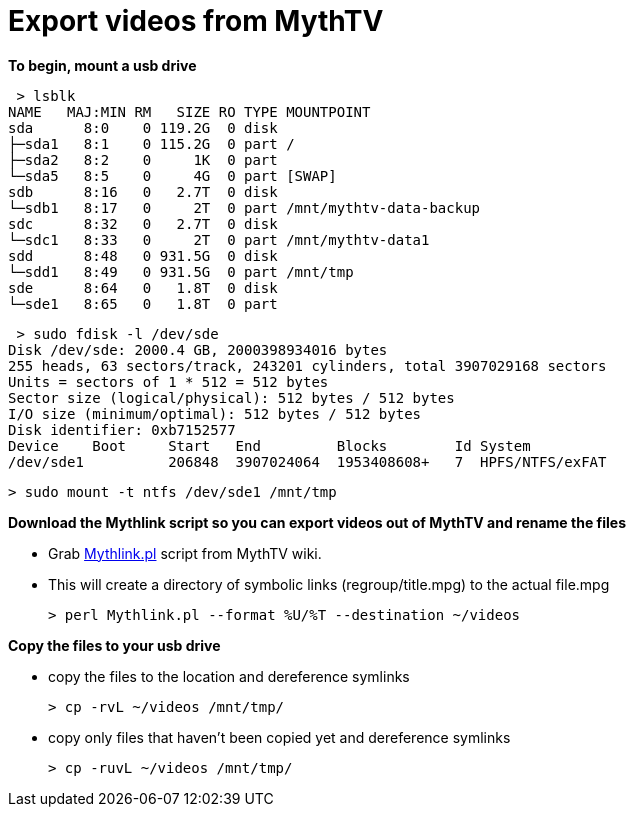 = Export videos from MythTV

**To begin, mount a usb drive**

 > lsblk  
NAME   MAJ:MIN RM   SIZE RO TYPE MOUNTPOINT  
sda      8:0    0 119.2G  0 disk   
├─sda1   8:1    0 115.2G  0 part /  
├─sda2   8:2    0     1K  0 part   
└─sda5   8:5    0     4G  0 part [SWAP]  
sdb      8:16   0   2.7T  0 disk   
└─sdb1   8:17   0     2T  0 part /mnt/mythtv-data-backup  
sdc      8:32   0   2.7T  0 disk   
└─sdc1   8:33   0     2T  0 part /mnt/mythtv-data1  
sdd      8:48   0 931.5G  0 disk   
└─sdd1   8:49   0 931.5G  0 part /mnt/tmp  
sde      8:64   0   1.8T  0 disk   
└─sde1   8:65   0   1.8T  0 part   


 > sudo fdisk -l /dev/sde  
Disk /dev/sde: 2000.4 GB, 2000398934016 bytes
255 heads, 63 sectors/track, 243201 cylinders, total 3907029168 sectors
Units = sectors of 1 * 512 = 512 bytes
Sector size (logical/physical): 512 bytes / 512 bytes
I/O size (minimum/optimal): 512 bytes / 512 bytes
Disk identifier: 0xb7152577  
Device    Boot     Start   End         Blocks        Id System  
/dev/sde1          206848  3907024064  1953408608+   7  HPFS/NTFS/exFAT  

 > sudo mount -t ntfs /dev/sde1 /mnt/tmp
 
**Download the Mythlink script so you can export videos out of MythTV and rename the files**

*   Grab https://www.mythtv.org/wiki/Mythlink.pl[Mythlink.pl] script from MythTV wiki.

*   This will create a directory of symbolic links (regroup/title.mpg) to the actual file.mpg

 > perl Mythlink.pl --format %U/%T --destination ~/videos

**Copy the files to your usb drive**

*   copy the files to the location and dereference symlinks                   
 
 > cp -rvL ~/videos /mnt/tmp/

*   copy only files that haven't been copied yet and dereference symlinks                   

 > cp -ruvL ~/videos /mnt/tmp/